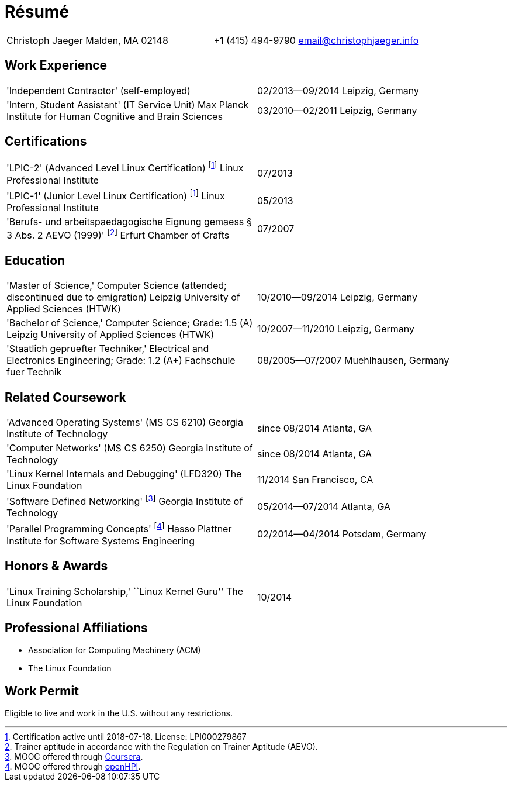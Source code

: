 = Résumé

:frame: none
:grid: none
:valign: baseline

[cols="<verse,>verse"]
|==============================
|Christoph Jaeger
Malden, MA 02148 |
+1 (415) 494-9790
email@christophjaeger.info
|==============================

== Work Experience

[cols="<3verse,>verse"]
|==============================
|'Independent Contractor'
(self-employed) |
02/2013--09/2014
Leipzig, Germany
|'Intern, Student Assistant' (IT Service Unit)
Max Planck Institute for Human Cognitive and Brain Sciences |
03/2010--02/2011
Leipzig, Germany
|==============================

== Certifications

[cols="<3verse,>verse"]
|==============================
|'LPIC-2' (Advanced Level Linux Certification) footnoteref:[lpic,Certification active until 2018-07-18. License: LPI000279867]
Linux Professional Institute | 07/2013
|'LPIC-1' (Junior Level Linux Certification) footnoteref:[lpic]
Linux Professional Institute | 05/2013
|'Berufs- und arbeitspaedagogische Eignung gemaess § 3 Abs. 2 AEVO (1999)' footnote:[Trainer aptitude in accordance with the Regulation on Trainer Aptitude (AEVO).]
Erfurt Chamber of Crafts | 07/2007
|==============================

== Education

[cols="<3verse,>verse"]
|==============================
|'Master of Science,' Computer Science (attended; discontinued due to emigration)
Leipzig University of Applied Sciences (HTWK) |
10/2010--09/2014
Leipzig, Germany
|'Bachelor of Science,' Computer Science; Grade: 1.5 (A)
Leipzig University of Applied Sciences (HTWK) |
10/2007--11/2010
Leipzig, Germany
|'Staatlich gepruefter Techniker,' Electrical and Electronics Engineering; Grade: 1.2 (A+)
Fachschule fuer Technik |
08/2005--07/2007
Muehlhausen, Germany
|==============================

== Related Coursework

[cols="<3verse,>verse"]
|==============================
|'Advanced Operating Systems' (MS CS 6210)
Georgia Institute of Technology |
since 08/2014
Atlanta, GA
|'Computer Networks' (MS CS 6250)
Georgia Institute of Technology |
since 08/2014
Atlanta, GA
|'Linux Kernel Internals and Debugging' (LFD320)
The Linux Foundation |
11/2014
San Francisco, CA
|'Software Defined Networking' footnote:[MOOC offered through http://www.coursera.org[Coursera].]
Georgia Institute of Technology |
05/2014--07/2014
Atlanta, GA
|'Parallel Programming Concepts' footnote:[MOOC offered through http://openhpi.de[openHPI].]
Hasso Plattner Institute for Software Systems Engineering |
02/2014--04/2014
Potsdam, Germany
|==============================

== Honors & Awards

[cols="<3verse,>verse"]
|==============================
|'Linux Training Scholarship,' ``Linux Kernel Guru''
The Linux Foundation |
10/2014
|==============================

== Professional Affiliations

* Association for Computing Machinery (ACM)
* The Linux Foundation

== Work Permit

Eligible to live and work in the U.S. without any restrictions.

// vim: spell: spelllang=en_us,de
